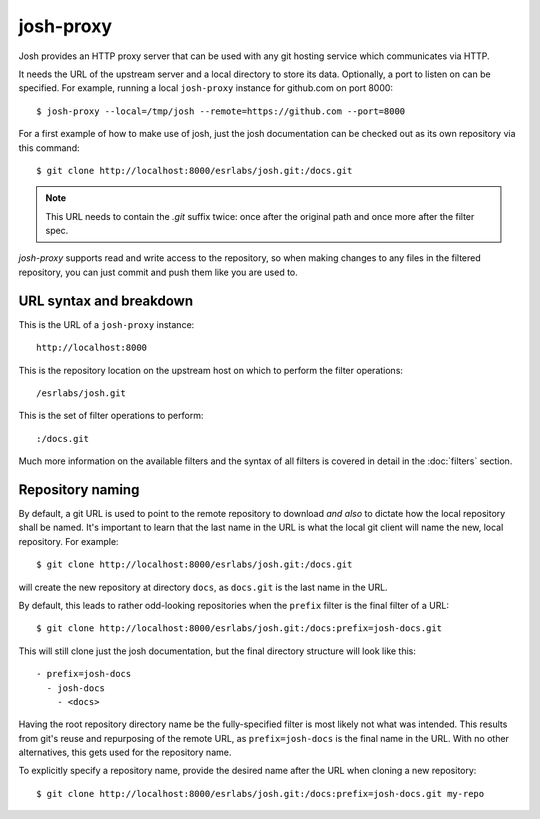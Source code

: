 
josh-proxy
==========

Josh provides an HTTP proxy server that can be used with any git hosting service which communicates
via HTTP.

It needs the URL of the upstream server and a local directory to store its data.
Optionally, a port to listen on can be specified. For example, running a local ``josh-proxy``
instance for github.com on port 8000::

    $ josh-proxy --local=/tmp/josh --remote=https://github.com --port=8000

For a first example of how to make use of josh, just the josh documentation can be checked out as
its own repository via this command::

    $ git clone http://localhost:8000/esrlabs/josh.git:/docs.git

.. note::

    This URL needs to contain the `.git` suffix twice: once after the original path and once more
    after the filter spec.

`josh-proxy` supports read and write access to the repository, so when making changes
to any files in the filtered repository, you can just commit and push them
like you are used to.

URL syntax and breakdown
------------------------

This is the URL of a ``josh-proxy`` instance::

    http://localhost:8000

This is the repository location on the upstream host on which to perform the filter operations::

    /esrlabs/josh.git

This is the set of filter operations to perform::

    :/docs.git

Much more information on the available filters and the syntax of all filters is covered in detail in
the :doc:`filters` section.

Repository naming
-----------------

By default, a git URL is used to point to the remote repository to download `and also` to dictate
how the local repository shall be named.  It's important to learn that the last name in the URL is
what the local git client will name the new, local repository. For example::

    $ git clone http://localhost:8000/esrlabs/josh.git:/docs.git

will create the new repository at directory ``docs``, as ``docs.git`` is the last name in the URL.

By default, this leads to rather odd-looking repositories when the ``prefix`` filter is the final
filter of a URL::

    $ git clone http://localhost:8000/esrlabs/josh.git:/docs:prefix=josh-docs.git

This will still clone just the josh documentation, but the final directory structure will look like
this::

    - prefix=josh-docs
      - josh-docs
        - <docs>

Having the root repository directory name be the fully-specified filter is most likely not what was
intended. This results from git's reuse and repurposing of the remote URL, as ``prefix=josh-docs``
is the final name in the URL. With no other alternatives, this gets used for the repository name.

To explicitly specify a repository name, provide the desired name after the URL when cloning a new
repository::

    $ git clone http://localhost:8000/esrlabs/josh.git:/docs:prefix=josh-docs.git my-repo
